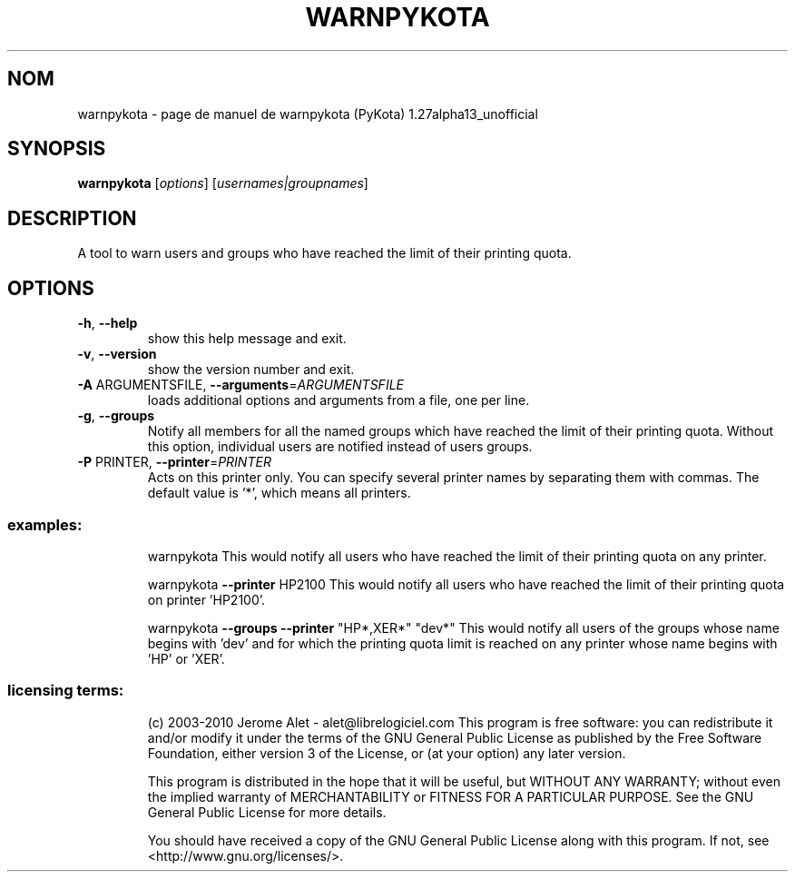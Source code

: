 .\" DO NOT MODIFY THIS FILE!  It was generated by help2man 1.38.2.
.TH WARNPYKOTA "1" "aoÃ»t 2010" "C@LL - Conseil Internet & Logiciels Libres" "User Commands"
.SH NOM
warnpykota \- page de manuel de warnpykota (PyKota) 1.27alpha13_unofficial
.SH SYNOPSIS
.B warnpykota
[\fIoptions\fR] [\fIusernames|groupnames\fR]
.SH DESCRIPTION
A tool to warn users and groups who have reached the limit of their printing
quota.
.SH OPTIONS
.TP
\fB\-h\fR, \fB\-\-help\fR
show this help message and exit.
.TP
\fB\-v\fR, \fB\-\-version\fR
show the version number and exit.
.TP
\fB\-A\fR ARGUMENTSFILE, \fB\-\-arguments\fR=\fIARGUMENTSFILE\fR
loads additional options and arguments from a file,
one per line.
.TP
\fB\-g\fR, \fB\-\-groups\fR
Notify all members for all the named groups which have
reached the limit of their printing quota. Without
this option, individual users are notified instead of
users groups.
.TP
\fB\-P\fR PRINTER, \fB\-\-printer\fR=\fIPRINTER\fR
Acts on this printer only. You can specify several
printer names by separating them with commas. The
default value is '*', which means all printers.
.SS "examples:"
.IP
warnpykota
This would notify all users who have reached the limit of their printing
quota on any printer.
.IP
warnpykota \fB\-\-printer\fR HP2100
This would notify all users who have reached the limit of their printing
quota on printer 'HP2100'.
.IP
warnpykota \fB\-\-groups\fR \fB\-\-printer\fR "HP*,XER*" "dev*"
This would notify all users of the groups whose name begins with 'dev' and
for which the printing quota limit is reached on any printer whose name
begins with 'HP' or 'XER'.
.SS "licensing terms:"
.IP
(c) 2003\-2010 Jerome Alet \- alet@librelogiciel.com
This program is free software: you can redistribute it and/or modify it
under the terms of the GNU General Public License as published by the Free
Software Foundation, either version 3 of the License, or (at your option)
any later version.
.IP
This program is distributed in the hope that it will be useful, but
WITHOUT ANY WARRANTY; without even the implied warranty of MERCHANTABILITY
or FITNESS FOR A PARTICULAR PURPOSE.  See the GNU General Public License
for more details.
.IP
You should have received a copy of the GNU General Public License along
with this program.  If not, see <http://www.gnu.org/licenses/>.
